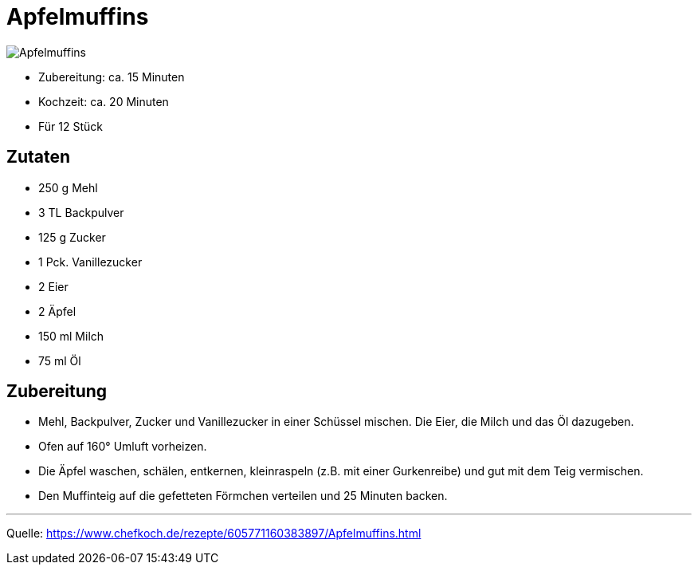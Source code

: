 = Apfelmuffins

image::./images/apfelmuffins.jpg[Apfelmuffins]


* Zubereitung: ca. 15 Minuten
* Kochzeit: ca. 20 Minuten
* Für 12 Stück
  
== Zutaten

* 250 g	Mehl
* 3 TL Backpulver
* 125 g	Zucker
* 1 Pck. Vanillezucker
* 2	Eier
* 2	Äpfel
* 150 ml Milch
* 75 ml	Öl



== Zubereitung

* Mehl, Backpulver, Zucker und Vanillezucker in einer Schüssel mischen. Die Eier, die Milch und das Öl dazugeben. 

* Ofen auf 160° Umluft vorheizen.

* Die Äpfel waschen, schälen, entkernen, kleinraspeln (z.B. mit einer Gurkenreibe) und gut mit dem Teig vermischen.

* Den Muffinteig auf die gefetteten Förmchen verteilen und 25 Minuten backen. 

---

Quelle: https://www.chefkoch.de/rezepte/605771160383897/Apfelmuffins.html